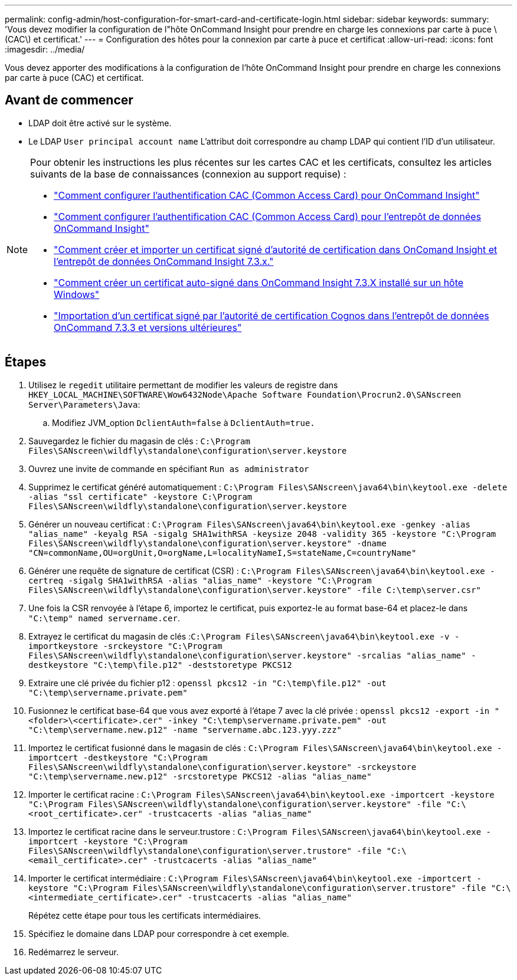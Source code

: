 ---
permalink: config-admin/host-configuration-for-smart-card-and-certificate-login.html 
sidebar: sidebar 
keywords:  
summary: 'Vous devez modifier la configuration de l"hôte OnCommand Insight pour prendre en charge les connexions par carte à puce \(CAC\) et certificat.' 
---
= Configuration des hôtes pour la connexion par carte à puce et certificat
:allow-uri-read: 
:icons: font
:imagesdir: ../media/


[role="lead"]
Vous devez apporter des modifications à la configuration de l'hôte OnCommand Insight pour prendre en charge les connexions par carte à puce (CAC) et certificat.



== Avant de commencer

* LDAP doit être activé sur le système.
* Le LDAP `User principal account name` L'attribut doit correspondre au champ LDAP qui contient l'ID d'un utilisateur.


[NOTE]
====
Pour obtenir les instructions les plus récentes sur les cartes CAC et les certificats, consultez les articles suivants de la base de connaissances (connexion au support requise) :

* https://kb.netapp.com/Advice_and_Troubleshooting/Data_Infrastructure_Management/OnCommand_Suite/How_to_configure_Common_Access_Card_(CAC)_authentication_for_NetApp_OnCommand_Insight["Comment configurer l'authentification CAC (Common Access Card) pour OnCommand Insight"]
* https://kb.netapp.com/Advice_and_Troubleshooting/Data_Infrastructure_Management/OnCommand_Suite/How_to_configure_Common_Access_Card_(CAC)_authentication_for_NetApp_OnCommand_Insight_DataWarehouse["Comment configurer l'authentification CAC (Common Access Card) pour l'entrepôt de données OnCommand Insight"]
* https://kb.netapp.com/Advice_and_Troubleshooting/Data_Infrastructure_Management/OnCommand_Suite/How_to_create_and_import_a_Certificate_Authority_(CA)_signed_certificate_into_OCI_and_DWH_7.3.X["Comment créer et importer un certificat signé d'autorité de certification dans OnComand Insight et l'entrepôt de données OnCommand Insight 7.3.x."]
* https://kb.netapp.com/Advice_and_Troubleshooting/Data_Infrastructure_Management/OnCommand_Suite/How_to_create_a_Self_Signed_Certificate_within_OnCommand_Insight_7.3.X_installed_on_a_Windows_Host["Comment créer un certificat auto-signé dans OnCommand Insight 7.3.X installé sur un hôte Windows"]
* https://kb.netapp.com/Advice_and_Troubleshooting/Data_Infrastructure_Management/OnCommand_Suite/How_to_import_a_Cognos_Certificate_Authority_(CA)_signed_certificate_into_DWH_7.3.3_and_later["Importation d'un certificat signé par l'autorité de certification Cognos dans l'entrepôt de données OnCommand 7.3.3 et versions ultérieures"]


====


== Étapes

. Utilisez le `regedit` utilitaire permettant de modifier les valeurs de registre dans `HKEY_LOCAL_MACHINE\SOFTWARE\Wow6432Node\Apache Software Foundation\Procrun2.0\SANscreen Server\Parameters\Java`:
+
.. Modifiez JVM_option `DclientAuth=false` à `DclientAuth=true.`


. Sauvegardez le fichier du magasin de clés : `C:\Program Files\SANscreen\wildfly\standalone\configuration\server.keystore`
. Ouvrez une invite de commande en spécifiant `Run as administrator`
. Supprimez le certificat généré automatiquement : `C:\Program Files\SANscreen\java64\bin\keytool.exe -delete -alias "ssl certificate" -keystore C:\Program Files\SANscreen\wildfly\standalone\configuration\server.keystore`
. Générer un nouveau certificat : `C:\Program Files\SANscreen\java64\bin\keytool.exe -genkey -alias "alias_name" -keyalg RSA -sigalg SHA1withRSA -keysize 2048 -validity 365 -keystore "C:\Program Files\SANscreen\wildfly\standalone\configuration\server.keystore" -dname "CN=commonName,OU=orgUnit,O=orgName,L=localityNameI,S=stateName,C=countryName"`
. Générer une requête de signature de certificat (CSR) : `C:\Program Files\SANscreen\java64\bin\keytool.exe -certreq -sigalg SHA1withRSA -alias "alias_name" -keystore "C:\Program Files\SANscreen\wildfly\standalone\configuration\server.keystore" -file C:\temp\server.csr"`
. Une fois la CSR renvoyée à l'étape 6, importez le certificat, puis exportez-le au format base-64 et placez-le dans `"C:\temp" named servername.cer`.
. Extrayez le certificat du magasin de clés :``C:\Program Files\SANscreen\java64\bin\keytool.exe -v -importkeystore -srckeystore "C:\Program Files\SANscreen\wildfly\standalone\configuration\server.keystore" -srcalias "alias_name" -destkeystore "C:\temp\file.p12" -deststoretype PKCS12``
. Extraire une clé privée du fichier p12 : `openssl pkcs12 -in "C:\temp\file.p12" -out "C:\temp\servername.private.pem"`
. Fusionnez le certificat base-64 que vous avez exporté à l'étape 7 avec la clé privée : `openssl pkcs12 -export -in "<folder>\<certificate>.cer" -inkey "C:\temp\servername.private.pem" -out "C:\temp\servername.new.p12" -name "servername.abc.123.yyy.zzz"`
. Importez le certificat fusionné dans le magasin de clés : `C:\Program Files\SANscreen\java64\bin\keytool.exe -importcert -destkeystore "C:\Program Files\SANscreen\wildfly\standalone\configuration\server.keystore" -srckeystore "C:\temp\servername.new.p12" -srcstoretype PKCS12 -alias "alias_name"`
. Importer le certificat racine : `C:\Program Files\SANscreen\java64\bin\keytool.exe -importcert -keystore "C:\Program Files\SANscreen\wildfly\standalone\configuration\server.keystore" -file "C:\<root_certificate>.cer" -trustcacerts -alias "alias_name"`
. Importez le certificat racine dans le serveur.trustore : `C:\Program Files\SANscreen\java64\bin\keytool.exe -importcert -keystore "C:\Program Files\SANscreen\wildfly\standalone\configuration\server.trustore" -file "C:\<email_certificate>.cer" -trustcacerts -alias "alias_name"`
. Importer le certificat intermédiaire : `C:\Program Files\SANscreen\java64\bin\keytool.exe -importcert -keystore "C:\Program Files\SANscreen\wildfly\standalone\configuration\server.trustore" -file "C:\<intermediate_certificate>.cer" -trustcacerts -alias "alias_name"`
+
Répétez cette étape pour tous les certificats intermédiaires.

. Spécifiez le domaine dans LDAP pour correspondre à cet exemple.


. Redémarrez le serveur.

